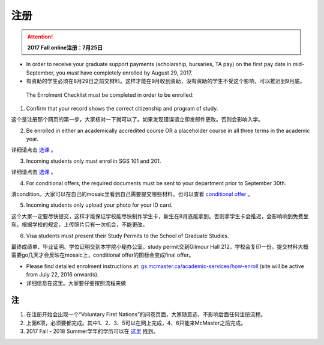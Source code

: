 ﻿注册
============
.. attention::
   **2017 Fall online注册：7月25日**

- In order to receive your graduate support payments (scholarship, bursaries, TA pay) on the first pay date in mid-September, you *must* have completely enrolled by August 29, 2017. 
- 有资助的学生必须在8月29日之前交材料。这样才能在9月收到资助，没有资助的学生不受这个影响，可以推迟到9月底。

 The Enrolment Checklist must be completed in order to be enrolled: 

1. Confirm that your record shows the correct citizenship and program of study. 

| 这个是注册那个网页的第一步，大家核对一下就可以了。如果发现错误请立即发邮件更改。否则会影响入学。

2. Be enrolled in either an academically accredited course OR a placeholder course in all three terms in the academic year. 

| 详细请点击 选课_ 。

3. Incoming students only must enrol in SGS 101 and 201. 

| 详细请点击 选课_ 。 

4. For conditional offers, the required documents must be sent to your department prior to September 30th.

| 清condition。大家可以在自己的mosaic里看到自己需要提交哪些材料。也可以查看 `conditional offer`_ 。 

5. Incoming students only upload your photo for your ID card. 

| 这个大家一定要尽快提交，这样才能保证学校能尽快制作学生卡，新生在8月底能拿到。否则拿学生卡会推迟，会影响响到免费坐车。根据学校的规定，上传照片只有一次机会，不能更改。

6. Visa students must present their Study Permits to the School of Graduate Studies. 

| 最终成绩单、毕业证明、学位证明交到本学院小秘办公室。study permit交到Gilmour Hall 212，学校会复印一份。提交材料大概需要go几天才会反映在mosaic上，conditional offer的图标会变成final offer。

- Please find detailed enrolment instructions at: `gs.mcmaster.ca/academic-services/how-enroll`_ (site will be active from July 22, 2016 onwards). 
- 详细信息在这里。大家要仔细按照流程来做 

注
---------------
1) 在注册开始会出现一个“Voluntary First Nations”的问卷页面，大家随意选，不影响后面任何注册流程。 
#) 上面6项，必须要都完成。其中1、2、3、5可以在网上完成，4、6只能来McMaster之后完成。 
#) 2017 Fall - 2018 Summer学年的学历可以在 `这里`_ 找到。

.. _gs.mcmaster.ca/academic-services/how-enroll: http://gs.mcmaster.ca/academic-services/how-enroll
.. _这里: http://academiccalendars.romcmaster.ca/content.php?catoid=25&navoid=4674
.. _选课: XuanKe.html
.. _conditional offer: conditional_offer.html